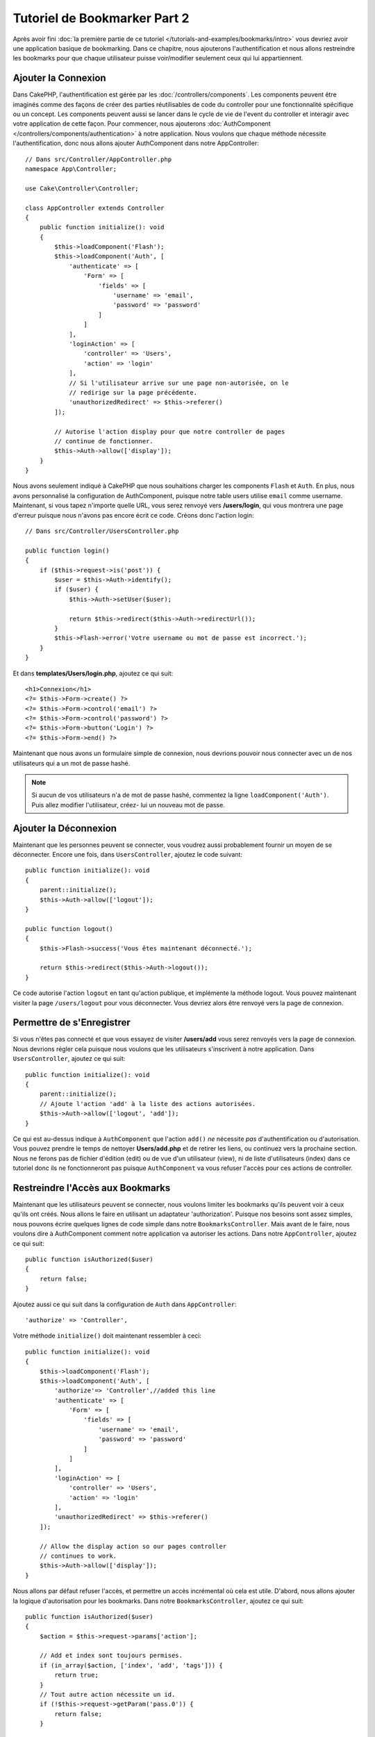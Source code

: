 Tutoriel de Bookmarker Part 2
#############################

Après avoir fini :doc:`la première partie de ce tutoriel
</tutorials-and-examples/bookmarks/intro>` vous devriez avoir une application
basique de bookmarking. Dans ce chapitre, nous ajouterons l'authentification
et nous allons restreindre les bookmarks pour que chaque utilisateur puisse
voir/modifier seulement ceux qui lui appartiennent.

Ajouter la Connexion
====================

Dans CakePHP, l'authentification est gérée par les
:doc:`/controllers/components`. Les components peuvent être imaginés comme des
façons de créer des parties réutilisables de code du controller pour une
fonctionnalité spécifique ou un concept. Les components peuvent aussi se lancer
dans le cycle de vie de l'event du controller et interagir avec votre
application de cette façon. Pour commencer, nous ajouterons :doc:`AuthComponent
</controllers/components/authentication>` à notre application. Nous voulons
que chaque méthode nécessite l'authentification, donc nous allons ajouter
AuthComponent dans notre AppController::

    // Dans src/Controller/AppController.php
    namespace App\Controller;

    use Cake\Controller\Controller;

    class AppController extends Controller
    {
        public function initialize(): void
        {
            $this->loadComponent('Flash');
            $this->loadComponent('Auth', [
                'authenticate' => [
                    'Form' => [
                        'fields' => [
                            'username' => 'email',
                            'password' => 'password'
                        ]
                    ]
                ],
                'loginAction' => [
                    'controller' => 'Users',
                    'action' => 'login'
                ],
                // Si l'utilisateur arrive sur une page non-autorisée, on le
                // redirige sur la page précédente.
                'unauthorizedRedirect' => $this->referer()
            ]);

            // Autorise l'action display pour que notre controller de pages
            // continue de fonctionner.
            $this->Auth->allow(['display']);
        }
    }

Nous avons seulement indiqué à CakePHP que nous souhaitions charger les
components ``Flash`` et ``Auth``. En plus, nous avons personnalisé la
configuration de AuthComponent, puisque notre table users utilise ``email``
comme username. Maintenant, si vous tapez n'importe quelle URL, vous serez
renvoyé vers **/users/login**, qui vous montrera une page d'erreur puisque
nous n'avons pas encore écrit ce code. Créons donc l'action login::

    // Dans src/Controller/UsersController.php

    public function login()
    {
        if ($this->request->is('post')) {
            $user = $this->Auth->identify();
            if ($user) {
                $this->Auth->setUser($user);

                return $this->redirect($this->Auth->redirectUrl());
            }
            $this->Flash->error('Votre username ou mot de passe est incorrect.');
        }
    }

Et dans **templates/Users/login.php**, ajoutez ce qui suit::

    <h1>Connexion</h1>
    <?= $this->Form->create() ?>
    <?= $this->Form->control('email') ?>
    <?= $this->Form->control('password') ?>
    <?= $this->Form->button('Login') ?>
    <?= $this->Form->end() ?>

Maintenant que nous avons un formulaire simple de connexion, nous devrions
pouvoir nous connecter avec un de nos utilisateurs qui a un mot de passe
hashé.

.. note::

    Si aucun de vos utilisateurs n'a de mot de passe hashé, commentez la ligne
    ``loadComponent('Auth')``. Puis allez modifier l'utilisateur, créez-
    lui un nouveau mot de passe.

Ajouter la Déconnexion
======================

Maintenant que les personnes peuvent se connecter, vous voudrez aussi
probablement fournir un moyen de se déconnecter. Encore une fois, dans
``UsersController``, ajoutez le code suivant::

    public function initialize(): void
    {
        parent::initialize();
        $this->Auth->allow(['logout']);
    }

    public function logout()
    {
        $this->Flash->success('Vous êtes maintenant déconnecté.');

        return $this->redirect($this->Auth->logout());
    }

Ce code autorise l'action ``logout`` en tant qu'action publique,
et implémente la méthode logout. Vous pouvez maintenant visiter la page
``/users/logout`` pour vous déconnecter. Vous devriez alors être renvoyé vers
la page de connexion.

Permettre de s'Enregistrer
==========================

Si vous n'êtes pas connecté et que vous essayez de visiter **/users/add** vous
serez renvoyés vers la page de connexion. Nous devrions régler cela puisque nous
voulons que les utilisateurs s'inscrivent à notre application. Dans
``UsersController``, ajoutez ce qui suit::

    public function initialize(): void
    {
        parent::initialize();
        // Ajoute l'action 'add' à la liste des actions autorisées.
        $this->Auth->allow(['logout', 'add']);
    }

Ce qui est au-dessus indique à ``AuthComponent`` que l'action ``add()`` *ne*
nécessite *pas* d'authentification ou d'autorisation. Vous pouvez prendre le
temps de nettoyer **Users/add.php** et de retirer les liens, ou continuez vers
la prochaine section. Nous ne ferons pas de fichier d'édition (edit) ou de vue
d'un utilisateur (view), ni de liste d'utilisateurs (index) dans ce tutoriel
donc ils ne fonctionneront pas puisque ``AuthComponent`` va vous refuser
l'accès pour ces actions de controller.

Restreindre l'Accès aux Bookmarks
=================================

Maintenant que les utilisateurs peuvent se connecter, nous voulons limiter
les bookmarks qu'ils peuvent voir à ceux qu'ils ont créés. Nous allons le faire
en utilisant un adaptateur 'authorization'. Puisque nos besoins sont
assez simples, nous pouvons écrire quelques lignes de code simple dans notre
``BookmarksController``. Mais avant de le faire, nous voulons dire à
AuthComponent comment notre application va autoriser les actions. Dans notre
``AppController``, ajoutez ce qui suit::

    public function isAuthorized($user)
    {
        return false;
    }

Ajoutez aussi ce qui suit dans la configuration de ``Auth`` dans
``AppController``::

    'authorize' => 'Controller',

Votre méthode ``initialize()`` doit maintenant ressembler à ceci::

        public function initialize(): void
        {
            $this->loadComponent('Flash');
            $this->loadComponent('Auth', [
                'authorize'=> 'Controller',//added this line
                'authenticate' => [
                    'Form' => [
                        'fields' => [
                            'username' => 'email',
                            'password' => 'password'
                        ]
                    ]
                ],
                'loginAction' => [
                    'controller' => 'Users',
                    'action' => 'login'
                ],
                'unauthorizedRedirect' => $this->referer()
            ]);

            // Allow the display action so our pages controller
            // continues to work.
            $this->Auth->allow(['display']);
        }

Nous allons par défaut refuser l'accès, et permettre un accès incrémental où
cela est utile. D'abord, nous allons ajouter la logique d'autorisation pour
les bookmarks. Dans notre ``BookmarksController``, ajoutez ce qui suit::

    public function isAuthorized($user)
    {
        $action = $this->request->params['action'];

        // Add et index sont toujours permises.
        if (in_array($action, ['index', 'add', 'tags'])) {
            return true;
        }
        // Tout autre action nécessite un id.
        if (!$this->request->getParam('pass.0')) {
            return false;
        }

        // Vérifie que le bookmark appartient à l'utilisateur courant.
        $id = $this->request->getParam('pass.0');
        $bookmark = $this->Bookmarks->get($id);
        if ($bookmark->user_id == $user['id']) {
            return true;
        }

        return parent::isAuthorized($user);
    }

Maintenant, si vous essayez de voir, de modifier ou de supprimer un bookmark qui
ne vous appartient pas, vous devriez être redirigé vers la page d'où vous venez.
Si aucun message ne s'affiche, ajoutez la ligne suivante dans votre layout::

    // Dans templates/layout/default.php
    <?= $this->Flash->render() ?>

Vous devriez maintenant voir les messages d'erreur d'autorisation.

Régler la Vue de Liste et les Formulaires
=========================================

Alors que view et delete fonctionnent, edit, add et index ont quelques
problèmes:

#. Lors de l'ajout d'un bookmark, vous pouvez choisir l'utilisateur.
#. Lors de l'édition d'un bookmark vous pouvez choisir l'utilisateur.
#. La page de liste montre les bookmarks des autres utilisateurs.

Attaquons nous d'abord à add. Pour commencer, retirez ``control('user_id')`` de
**templates/Bookmarks/add.php**. Une fois retiré, nous allons aussi mettre à
jour l'action ``add()`` dans **src/Controller/BookmarksController.php** pour
ressembler à ceci::

    public function add()
    {
        $bookmark = $this->Bookmarks->newEntity();
        if ($this->request->is('post')) {
            $bookmark = $this->Bookmarks->patchEntity($bookmark, $this->request->getData());
            $bookmark->user_id = $this->Auth->user('id');
            if ($this->Bookmarks->save($bookmark)) {
                $this->Flash->success('Le bookmark a été sauvegardé.');

                return $this->redirect(['action' => 'index']);
            }
            $this->Flash->error('Le bookmark ne peut être sauvegardé. Merci de réessayer.');
        }
        $tags = $this->Bookmarks->Tags->find('list');
        $this->set(compact('bookmark', 'tags'));
        $this->viewBuilder()->setOption('serialize', ['bookmark']);
    }

En définissant la propriété entity avec les données de session, nous retirons
la possibilité que l'utilisateur puisse modifier l'auteur d'un bookmark.
Nous ferons la même chose pour le formulaire et l'action edit. Votre action
``edit()`` dans **src/Controller/BookmarksController.php** devrait ressembler à
ceci::

    public function edit($id = null)
    {
        $bookmark = $this->Bookmarks->get($id, [
            'contain' => ['Tags']
        ]);
        if ($this->request->is(['patch', 'post', 'put'])) {
            $bookmark = $this->Bookmarks->patchEntity($bookmark, $this->request->getData());
            $bookmark->user_id = $this->Auth->user('id');
            if ($this->Bookmarks->save($bookmark)) {
                $this->Flash->success('Le bookmark a été sauvegardé.');

                return $this->redirect(['action' => 'index']);
            } else {
                $this->Flash->error('Le bookmark ne peut être sauvegardé. Merci de réessayer.');
            }
        }
        $tags = $this->Bookmarks->Tags->find('list');
        $this->set(compact('bookmark', 'tags'));
        $this->viewBuilder()->setOption('serialize', ['bookmark']);
    }

Vue de Liste
------------

Maintenant nous devons afficher les bookmarks pour l'utilisateur actuellement
connecté. Nous pouvons le faire en mettant à jour l'appel à ``paginate()``.
Faites en sorte que votre action ``index()`` dans
**src/Controller/BookmarksController.php** ressemble à ceci::

    public function index()
    {
        $this->paginate = [
            'conditions' => [
                'Bookmarks.user_id' => $this->Auth->user('id'),
            ]
        ];
        $this->set('bookmarks', $this->paginate($this->Bookmarks));
        $this->viewBuilder()->setOption('serialize', ['bookmarks']);
    }

Nous devrions aussi mettre à jour l'action ``tags()`` et la méthode finder
liée, mais nous vous laisserons ceci en exercice que vous pouvez faire
vous-même.

Améliorer l'Experience de Tag
=============================

Actuellement, ajouter des nouveaux tags est un processus difficile, puisque
``TagsController`` interdit tous les accès. Plutôt que de permettre l'accès,
nous pouvons améliorer l'UI de sélection de tag en utilisant un champ de texte
séparé par des virgules. Cela donnera une meilleure expérience à nos
utilisateurs, et utilisera quelques unes des super fonctionnalités de l'ORM.

Ajouter un Champ Computed
-------------------------

Comme nous voulons un accès simple vers les tags formatés pour une entity, nous
pouvons ajouter un champ virtuel/calculé à l'entity. Dans
**src/Model/Entity/Bookmark.php** ajoutez ce qui suit::

    use Cake\Collection\Collection;

    protected function _getTagString()
    {
        if (isset($this->_fields['tag_string'])) {
            return $this->_fields['tag_string'];
        }
        if (empty($this->tags)) {
            return '';
        }
        $tags = new Collection($this->tags);
        $str = $tags->reduce(function ($string, $tag) {
            return $string . $tag->title . ', ';
        }, '');

        return trim($str, ', ');
    }

Cela nous laissera l'accès à la propriété calculée ``$bookmark->tag_string``.
Nous utiliserons cette propriété dans controls plus tard. Rappelez-vous
d'ajouter la propriété ``tag_string`` dans la liste ``_accessible`` de votre
entity, puisque nous voulons la 'sauvegarder' plus tard.

Dans le fichier **src/Model/Entity/Bookmark.php**, ajoutez ``tag_string`` à
la propriété ``_accessible`` comme ceci::

    protected $_accessible = [
        'user_id' => true,
        'title' => true,
        'description' => true,
        'url' => true,
        'user' => true,
        'tags' => true,
        'tag_string' => true,
    ];

Mettre à Jour les Vues
----------------------

Avec l'entity mise à jour, nous pouvons ajouter un nouveau *control* pour nos tags.
Dans **templates/Bookmarks/add.php** et **templates/Bookmarks/edit.php**,
remplacez l'input ``tags._ids`` existant avec ce qui suit::

    echo $this->Form->control('tag_string', ['type' => 'text']);

Persister la Chaîne Tag
-----------------------

Maintenant que nous pouvons voir les tags existants en chaîne, nous voudrions
aussi sauvegarder les données. Comme nous marquons les ``tag_string``
accessibles, l'ORM va copier ces données à partir de la requête dans notre
entity. Nous pouvons utiliser une méthode hook ``beforeSave()`` pour parser la
chaîne de tag et trouver/construire les entities liées. Ajoutez ce qui suit dans
**src/Model/Table/BookmarksTable.php**::

    public function beforeSave($event, $entity, $options)
    {
        if ($entity->tag_string) {
            $entity->tags = $this->_buildTags($entity->tag_string);
        }
    }

    protected function _buildTags($tagString)
    {
        // Trim tags
        $newTags = array_map('trim', explode(',', $tagString));
        // Retire tous les tags vides
        $newTags = array_filter($newTags);
        // Réduit les tags dupliqués
        $newTags = array_unique($newTags);

        $out = [];
        $query = $this->Tags->find()
            ->where(['Tags.title IN' => $newTags]);

        // Retire les tags existants de la liste des tags nouveaux.
        foreach ($query->extract('title') as $existing) {
            $index = array_search($existing, $newTags);
            if ($index !== false) {
                unset($newTags[$index]);
            }
        }
        // Ajoute les tags existants.
        foreach ($query as $tag) {
            $out[] = $tag;
        }
        // Ajoute les nouveaux tags.
        foreach ($newTags as $tag) {
            $out[] = $this->Tags->newEntity(['title' => $tag]);
        }

        return $out;
    }

Alors que ce code est un peu plus compliqué que ce que nous avons déjà fait,
il permet de montrer la puissance de l'ORM de CakePHP. Vous pouvez facilement
manipuler les résultats de requête en utilisant les méthodes des
:doc:`/core-libraries/collections`, et gérer les scenarios où vous créez les
entities à la volée avec facilité.

Récapitulatif
=============

Nous avons élargi notre application de bookmarking pour gérer les scenarios de
contrôle d'authentification et d'autorisation/d'accès basique. Nous avons aussi
ajouté quelques améliorations UX en tirant parti du FormHelper et des capacités
de l'ORM.

Merci d'avoir pris le temps d'explorer CakePHP. Ensuite, vous pouvez finir le
tutoriel du :doc:`/tutorials-and-examples/blog/blog`, en apprendre plus sur
l':doc:`ORM </orm>` ou vous pouvez lire attentivement :doc:`/topics`.
